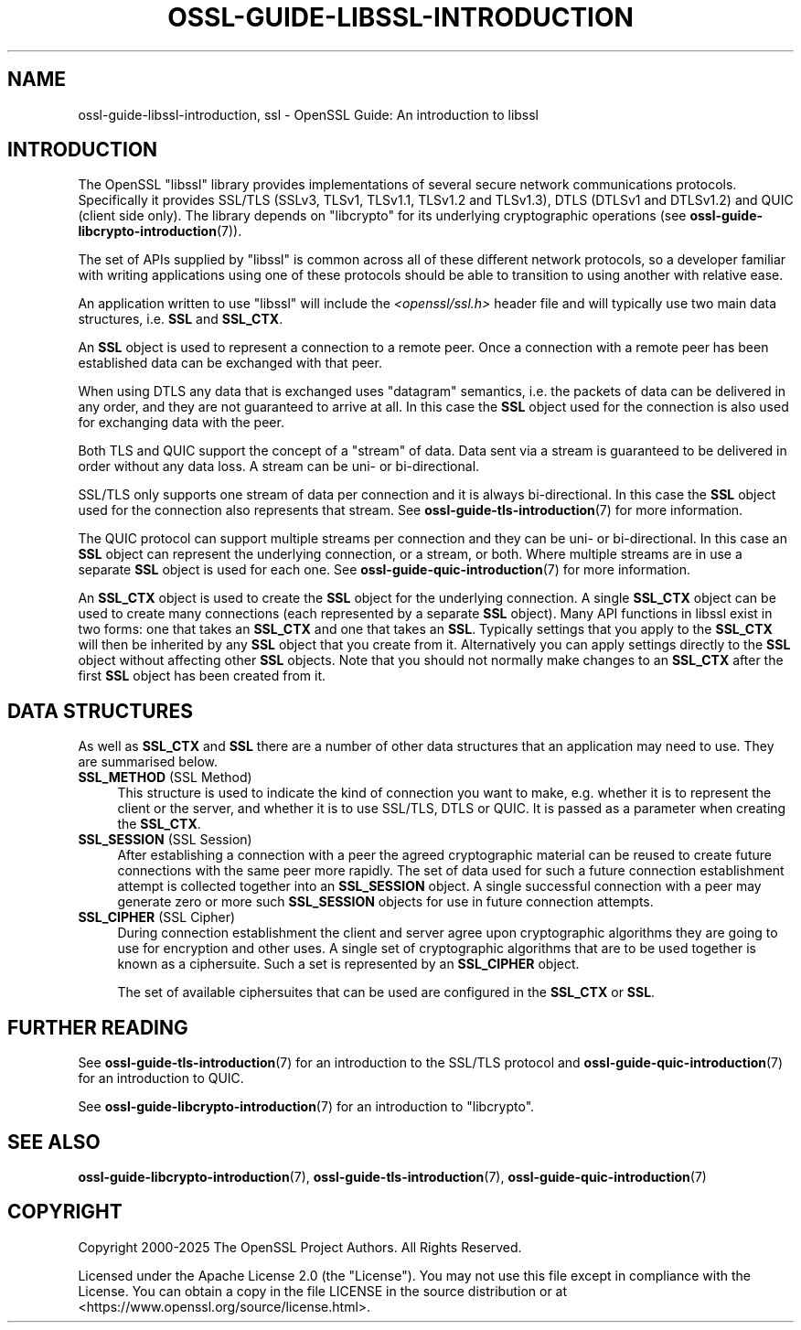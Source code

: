 .\"	$NetBSD: ossl-guide-libssl-introduction.7,v 1.2 2025/07/18 16:41:20 christos Exp $
.\"
.\" -*- mode: troff; coding: utf-8 -*-
.\" Automatically generated by Pod::Man v6.0.2 (Pod::Simple 3.45)
.\"
.\" Standard preamble:
.\" ========================================================================
.de Sp \" Vertical space (when we can't use .PP)
.if t .sp .5v
.if n .sp
..
.de Vb \" Begin verbatim text
.ft CW
.nf
.ne \\$1
..
.de Ve \" End verbatim text
.ft R
.fi
..
.\" \*(C` and \*(C' are quotes in nroff, nothing in troff, for use with C<>.
.ie n \{\
.    ds C` ""
.    ds C' ""
'br\}
.el\{\
.    ds C`
.    ds C'
'br\}
.\"
.\" Escape single quotes in literal strings from groff's Unicode transform.
.ie \n(.g .ds Aq \(aq
.el       .ds Aq '
.\"
.\" If the F register is >0, we'll generate index entries on stderr for
.\" titles (.TH), headers (.SH), subsections (.SS), items (.Ip), and index
.\" entries marked with X<> in POD.  Of course, you'll have to process the
.\" output yourself in some meaningful fashion.
.\"
.\" Avoid warning from groff about undefined register 'F'.
.de IX
..
.nr rF 0
.if \n(.g .if rF .nr rF 1
.if (\n(rF:(\n(.g==0)) \{\
.    if \nF \{\
.        de IX
.        tm Index:\\$1\t\\n%\t"\\$2"
..
.        if !\nF==2 \{\
.            nr % 0
.            nr F 2
.        \}
.    \}
.\}
.rr rF
.\"
.\" Required to disable full justification in groff 1.23.0.
.if n .ds AD l
.\" ========================================================================
.\"
.IX Title "OSSL-GUIDE-LIBSSL-INTRODUCTION 7"
.TH OSSL-GUIDE-LIBSSL-INTRODUCTION 7 2025-07-01 3.5.1 OpenSSL
.\" For nroff, turn off justification.  Always turn off hyphenation; it makes
.\" way too many mistakes in technical documents.
.if n .ad l
.nh
.SH NAME
ossl\-guide\-libssl\-introduction, ssl
\&\- OpenSSL Guide: An introduction to libssl
.SH INTRODUCTION
.IX Header "INTRODUCTION"
The OpenSSL \f(CW\*(C`libssl\*(C'\fR library provides implementations of several secure network
communications protocols. Specifically it provides SSL/TLS (SSLv3, TLSv1,
TLSv1.1, TLSv1.2 and TLSv1.3), DTLS (DTLSv1 and DTLSv1.2) and QUIC (client side
only). The library depends on \f(CW\*(C`libcrypto\*(C'\fR for its underlying cryptographic
operations (see \fBossl\-guide\-libcrypto\-introduction\fR\|(7)).
.PP
The set of APIs supplied by \f(CW\*(C`libssl\*(C'\fR is common across all of these different
network protocols, so a developer familiar with writing applications using one
of these protocols should be able to transition to using another with relative
ease.
.PP
An application written to use \f(CW\*(C`libssl\*(C'\fR will include the \fI<openssl/ssl.h>\fR
header file and will typically use two main data structures, i.e. \fBSSL\fR and
\&\fBSSL_CTX\fR.
.PP
An \fBSSL\fR object is used to represent a connection to a remote peer. Once a
connection with a remote peer has been established data can be exchanged with
that peer.
.PP
When using DTLS any data that is exchanged uses "datagram" semantics, i.e.
the packets of data can be delivered in any order, and they are not guaranteed
to arrive at all. In this case the \fBSSL\fR object used for the connection is also
used for exchanging data with the peer.
.PP
Both TLS and QUIC support the concept of a "stream" of data. Data sent via a
stream is guaranteed to be delivered in order without any data loss. A stream
can be uni\- or bi\-directional.
.PP
SSL/TLS only supports one stream of data per connection and it is always
bi\-directional. In this case the \fBSSL\fR object used for the connection also
represents that stream. See \fBossl\-guide\-tls\-introduction\fR\|(7) for more
information.
.PP
The QUIC protocol can support multiple streams per connection and they can be
uni\- or bi\-directional. In this case an \fBSSL\fR object can represent the
underlying connection, or a stream, or both. Where multiple streams are in use
a separate \fBSSL\fR object is used for each one. See
\&\fBossl\-guide\-quic\-introduction\fR\|(7) for more information.
.PP
An \fBSSL_CTX\fR object is used to create the \fBSSL\fR object for the underlying
connection. A single \fBSSL_CTX\fR object can be used to create many connections
(each represented by a separate \fBSSL\fR object). Many API functions in libssl
exist in two forms: one that takes an \fBSSL_CTX\fR and one that takes an \fBSSL\fR.
Typically settings that you apply to the \fBSSL_CTX\fR will then be inherited by
any \fBSSL\fR object that you create from it. Alternatively you can apply settings
directly to the \fBSSL\fR object without affecting other \fBSSL\fR objects. Note that
you should not normally make changes to an \fBSSL_CTX\fR after the first \fBSSL\fR
object has been created from it.
.SH "DATA STRUCTURES"
.IX Header "DATA STRUCTURES"
As well as \fBSSL_CTX\fR and \fBSSL\fR there are a number of other data structures
that an application may need to use. They are summarised below.
.IP "\fBSSL_METHOD\fR (SSL Method)" 4
.IX Item "SSL_METHOD (SSL Method)"
This structure is used to indicate the kind of connection you want to make, e.g.
whether it is to represent the client or the server, and whether it is to use
SSL/TLS, DTLS or QUIC. It is passed as a parameter when creating
the \fBSSL_CTX\fR.
.IP "\fBSSL_SESSION\fR (SSL Session)" 4
.IX Item "SSL_SESSION (SSL Session)"
After establishing a connection with a peer the agreed cryptographic material
can be reused to create future connections with the same peer more rapidly. The
set of data used for such a future connection establishment attempt is collected
together into an \fBSSL_SESSION\fR object. A single successful connection with a
peer may generate zero or more such \fBSSL_SESSION\fR objects for use in future
connection attempts.
.IP "\fBSSL_CIPHER\fR (SSL Cipher)" 4
.IX Item "SSL_CIPHER (SSL Cipher)"
During connection establishment the client and server agree upon cryptographic
algorithms they are going to use for encryption and other uses. A single set
of cryptographic algorithms that are to be used together is known as a
ciphersuite. Such a set is represented by an \fBSSL_CIPHER\fR object.
.Sp
The set of available ciphersuites that can be used are configured in the
\&\fBSSL_CTX\fR or \fBSSL\fR.
.SH "FURTHER READING"
.IX Header "FURTHER READING"
See \fBossl\-guide\-tls\-introduction\fR\|(7) for an introduction to the SSL/TLS
protocol and \fBossl\-guide\-quic\-introduction\fR\|(7) for an introduction to QUIC.
.PP
See \fBossl\-guide\-libcrypto\-introduction\fR\|(7) for an introduction to \f(CW\*(C`libcrypto\*(C'\fR.
.SH "SEE ALSO"
.IX Header "SEE ALSO"
\&\fBossl\-guide\-libcrypto\-introduction\fR\|(7), \fBossl\-guide\-tls\-introduction\fR\|(7),
\&\fBossl\-guide\-quic\-introduction\fR\|(7)
.SH COPYRIGHT
.IX Header "COPYRIGHT"
Copyright 2000\-2025 The OpenSSL Project Authors. All Rights Reserved.
.PP
Licensed under the Apache License 2.0 (the "License").  You may not use
this file except in compliance with the License.  You can obtain a copy
in the file LICENSE in the source distribution or at
<https://www.openssl.org/source/license.html>.
